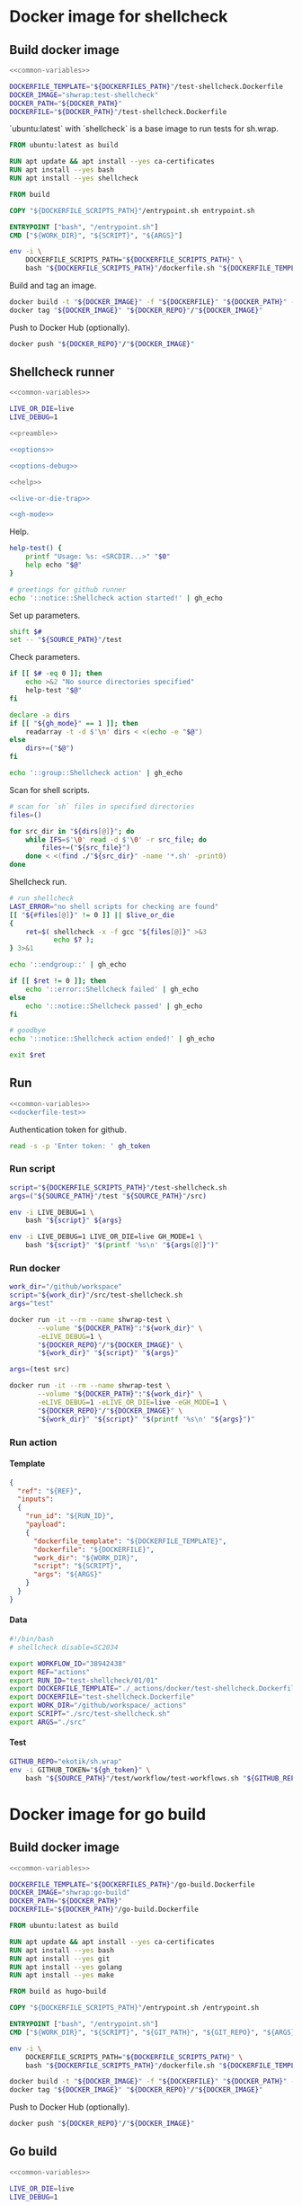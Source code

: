 #+CATEGORY: ░ SH.WRAP ░
#+FILETAGS: #note sh_wrap
#+OPTIONS: ^:nil toc:nil num:nil author:nil timestamp:nil
#+COLUMNS: %50ITEM TODO %3PRIORITY %Effort %Effort(Effort Children){:} %10CLOCKSUM
#+OPTIONS: H:4 prop:nil d:nil tags:nil p:t c:nil pri:t

#+begin_export markdown
---
title: Docker images and scripts
date: 2022-10-26T05:20:14+03:00
aliases:
  - /actions/docker/docker.md
  - /actions/docker/docker.org
url: /actions/docker/docker.html
tags: ["actions", "devdocs", "docker"]
---
#+end_export

* Common parts                                              :noexport:ignore:
  :PROPERTIES:
  :header-args: :eval no
  :END:

** Elisp

To ensure that tangled files are up to date.
#+name: tangle-dockerfiles
#+begin_src elisp
(org-babel-tangle)
#+end_src

** Bash

Preamble and shell script options.
#+name: preamble
#+begin_src bash
#!/bin/bash
#+end_src

Shell options.
#+name: options
#+begin_src bash
set -o errexit
#+end_src

#+name: options-debug
#+begin_src bash
[[ -v LIVE_DEBUG ]] && set -o xtrace
#+end_src

Gracefully exiting on errors or invalid parameters...
#+name: live-or-die-trap
#+begin_src bash
die() {
	printf "%s: ${LAST_ERROR}\n" "$0" >&2
	exit 1
}

live() {
	true
}

live_or_die=${LIVE_OR_DIE:-die}

LAST_ERROR=
trap '${live_or_die}' ERR
#+end_src

#+name: cd-trap
#+begin_src bash
back() {
	while popd; do :; done 2> /dev/null
	return 0
}

trap 'back' EXIT
#+end_src

Some help.
#+name: help
#+begin_src bash
help() {
	echo "$*" >&2
	exit 1
}
#+end_src

Git configuration clean up.
#+name: git-trap
#+begin_src bash
LAST_ERROR="git config failed"
git_config_backup="$(touch ~/.gitconfig; cat ~/.gitconfig)"

quit-git() {
	cat <<< "${git_config_backup}" > ~/.gitconfig
}

trap 'quit-git' EXIT
#+end_src

Common paths and variables.
#+name: common-variables
#+begin_src bash
export DOCKERFILES_PATH=$(realpath "../../../docker")
export DOCKERFILE_SCRIPTS_PATH="../../../src"
export DOCKER_PATH=$(realpath "../../..")
export DOCKER_REPO="antirs"
export SOURCE_PATH="../../.."
#+end_src

GH switch.
#+name: gh-mode
#+begin_src bash
gh_mode=0
# shellcheck disable=SC2153
[[ -v GH_MODE ]] && gh_mode=1

gh_echo() {
	local gh_commands

	[[ "${gh_mode}" == 0 ]] && return 0;
	read -d $'\0' -r gh_commands || true;
	echo -en "${gh_commands}\n"
}
#+end_src

Trace.
#+name: xtrace
#+begin_src bash
declare -g xtrace

reset_xtrace() {
	xtrace=$(set -o | grep "xtrace" | grep "on" || true)
	set +o xtrace
}

restore_xtrace()
{
	set "${xtrace:-+}"o xtrace
	set "${xtrace:+-}"o xtrace
	xtrace=
}
#+end_src

* Helper scripts                                            :noexport:ignore:
  :PROPERTIES:
  :header-args: :results output verbatim silent wrap
  :header-args+: :noweb no-export
  :header-args+: :comments none
  :header-args+: :exports code
  :header-args+: :eval never-export
  :END:

** Dockerfile
   :PROPERTIES:
   :header-args:bash: :session *dockerfile*
   :header-args:bash+: :tangle ../../../src/dockerfile.sh
   :END:

#+begin_src bash :tangle no
<<common-variables>>
#+end_src

#+begin_src bash :eval no
<<preamble>>

<<options>>

<<options-debug>>
#+end_src

#+begin_src bash
<<help>>

<<live-or-die-trap>>
#+end_src

Parameters.
#+begin_src bash :tangle no
shift $#
set -- "${DOCKERFILES_PATH}"/test-shellcheck.Dockerfile \
	"${DOCKER_PATH}"/test-shellcheck.Dockerfile
#+end_src

Help and parameters check.
#+begin_src bash
help-dockerfile() {
	printf "Usage: %s: <DOCKERFILE_TEMPLATE> <DOCKERFILE>\n" "$0"
	help "$@"
}

# check dockerfile
if [[ $# -eq 0 ]]; then
	echo >&2 "No dockerfile template specified"
	help-dockerfile "$@"
fi

# check output dockerfile
if [[ $# -eq 1 ]]; then
	echo >&2 "No output dockerfile path specified"
	help-dockerfile "$@"
fi

dockerfile_template=$(realpath "$1")
dockerfile=$(realpath "$2")
#+end_src

#+begin_src bash
LAST_ERROR="dockerfile template and output dockerfile are the same file"
[[ "${dockerfile_template}" != "${dockerfile}" ]] || $live_or_die

LAST_ERROR="no dockerfile template '${dockerfile_template}' found"
[[ -f "${dockerfile_template}" ]] || $live_or_die

env envsubst < "${dockerfile_template}" > "${dockerfile}"
#+end_src

Exit.
#+begin_src bash :eval no
exit 0
#+end_src

** Entrypoint
   :PROPERTIES:
   :header-args:bash: :session *entrypoint*
   :header-args:bash+: :tangle ../../../src/entrypoint.sh
   :END:

#+begin_src bash :tangle no
<<common-variables>>
#+end_src

#+begin_src bash :eval no
<<preamble>>

<<options>>
#+end_src

#+begin_src bash
<<help>>
#+end_src

Parameters.
#+begin_src bash :tangle no
shift $#
set -- "${SOURCE_PATH}" "${SOURCE_PATH}"/src/test-shellcheck.sh src test
#+end_src

Help and parameters check.
#+begin_src bash
help-entrypoint() {
	printf "Usage: %s: <WORK_DIR> <SCRIPT> [ARGS...]\n" "$0"
	help "$@"
}

# check working directory
if [[ $# -eq 0 ]]; then
	echo >&2 "No working directory specified"
	help-entrypoint "$@"
elif [[ $# -eq 1 ]]; then
	echo >&2 "No script specified"
	help-entrypoint "$@"
fi

work_dir=$(realpath "$1")
script="$2"
shift 2
#+end_src

#+begin_src bash
cd "${work_dir}"
bash "${script}" "$@"
#+end_src

** Test workflows
   :PROPERTIES:
   :header-args:bash: :session *test-workflows*
   :header-args:bash+: :tangle ../../../test/workflow/test-workflows.sh
   :END:

#+begin_src bash :tangle no
<<common-variables>>
#+end_src

#+begin_src bash :eval no
<<preamble>>

<<options>>

<<options-debug>>
#+end_src

#+begin_src bash
<<help>>

<<live-or-die-trap>>

<<gh-mode>>

<<xtrace>>
#+end_src

Parameters.
#+begin_src bash :tangle no
shift $#
set -- "ekotik/sh.wrap" "${SOURCE_PATH}"/test/workflow/data/test-shellcheck
#+end_src

Help and parameters check.
#+begin_src bash
help-test-workflows() {
	printf "Usage: %s: <GITHUB_REPO> <DATA_DIRS...>\n" "$0"
	help "$@"
}

# check github repository (OWNER/REPO format)
if [[ $# -eq 0 ]]; then
	echo >&2 "No github repository specified"
	help-test-workflows "$@"
fi
github_repo="$1"
shift 1

# check data directories
if [[ $# -eq 0 ]]; then
	echo >&2 "No data directories specified"
	help-test-workflows "$@"
fi
#+end_src

Authentication token for github.
#+begin_src bash :tangle no
read -s -p 'Enter token: ' gh_token
#+end_src

#+begin_src bash :eval no :padline no
reset_xtrace
gh_token="${GITHUB_TOKEN}"
restore_xtrace
#+end_src

#+begin_src bash
# check paths
LAST_ERROR="authentication token is empty"
reset_xtrace
[[ -n "${gh_token}" ]] || $live_or_die
restore_xtrace
#+end_src

#+begin_src bash
# fill in data directories
declare -a data_dirs
if [[ "${gh_mode}" == 1 ]]; then
	readarray -t -d $'\n' data_dirs < <(echo -e "$@")
else
	data_dirs+=("$@")
fi
#+end_src

#+begin_src bash
function test_workflow()
{
	local data_template="$1"
	local datafile="$2"
	# shellcheck disable=SC1090
	source "${datafile}"
	local API_WORKFLOW_DISPATCH="https://api.github.com/repos/${github_repo}/actions/workflows/${WORKFLOW_ID}/dispatches"
	LAST_ERROR="${data_template} (${datafile}): test dispatch failed"
	env envsubst < "${data_template}" | \
		jq '{ ref: .ref, inputs: { run_id: .inputs.run_id, payload: (.inputs.payload | tostring) }}' | \
		curl -X POST "${API_WORKFLOW_DISPATCH}" --fail \
			 -H "Authorization: Bearer ${gh_token}" \
			 -H "Accept: application/vnd.github+json" \
			 -d @- || $live_or_die
}
#+end_src

#+begin_src bash
data_templates=()
for data_dir in "${data_dirs[@]}"; do
	while IFS=$'\0' read -d $'\0' -r data_template; do
		data_templates+=("${data_template}")
	done < <(find "${data_dir}" -name '*.json' -print0)
done

for data_template in "${data_templates[@]}"; do
	data_path="${data_template%.json}"
	while IFS=$'\0' read -d $'\0' -r datafile; do
		test_workflow "${data_template}" "${datafile}"
	done < <(find "${data_path}" -name '*.sh' -print0)
done
#+end_src

Exit.
#+begin_src bash :eval no
exit 0
#+end_src

* Docker image for shellcheck
  :PROPERTIES:
  :header-args: :results output verbatim silent wrap
  :header-args+: :noweb no-export
  :header-args+: :comments none
  :header-args+: :exports code
  :header-args+: :eval never-export
  :header-args:bash: :session *dockerfile-test-shellcheck*
  :END:

#+call: tangle-dockerfiles()

** Build docker image

#+begin_src bash
<<common-variables>>
#+end_src

#+name: dockerfile-test
#+begin_src bash
DOCKERFILE_TEMPLATE="${DOCKERFILES_PATH}"/test-shellcheck.Dockerfile
DOCKER_IMAGE="shwrap:test-shellcheck"
DOCKER_PATH="${DOCKER_PATH}"
DOCKERFILE="${DOCKER_PATH}"/test-shellcheck.Dockerfile
#+end_src

`ubuntu:latest` with `shellcheck` is a base image to run tests for sh.wrap.

#+begin_src dockerfile :tangle ../../../docker/test-shellcheck.Dockerfile :eval no
FROM ubuntu:latest as build

RUN apt update && apt install --yes ca-certificates
RUN apt install --yes bash
RUN apt install --yes shellcheck

FROM build

COPY "${DOCKERFILE_SCRIPTS_PATH}"/entrypoint.sh entrypoint.sh

ENTRYPOINT ["bash", "/entrypoint.sh"]
CMD ["${WORK_DIR}", "${SCRIPT}", "${ARGS}"]
#+end_src

#+begin_src bash
env -i \
    DOCKERFILE_SCRIPTS_PATH="${DOCKERFILE_SCRIPTS_PATH}" \
    bash "${DOCKERFILE_SCRIPTS_PATH}"/dockerfile.sh "${DOCKERFILE_TEMPLATE}" "${DOCKERFILE}"
#+end_src

Build and tag an image.
#+name: build
#+begin_src bash :results code
docker build -t "${DOCKER_IMAGE}" -f "${DOCKERFILE}" "${DOCKER_PATH}" --no-cache
docker tag "${DOCKER_IMAGE}" "${DOCKER_REPO}"/"${DOCKER_IMAGE}"
#+end_src

Push to Docker Hub (optionally).
#+begin_src bash :eval query
docker push "${DOCKER_REPO}"/"${DOCKER_IMAGE}"
#+end_src

** Shellcheck runner
   :PROPERTIES:
   :header-args:bash+: :tangle ../../../src/test-shellcheck.sh
   :END:

#+begin_src bash :tangle no
<<common-variables>>
#+end_src

#+begin_src bash :tangle no
LIVE_OR_DIE=live
LIVE_DEBUG=1
#+end_src

#+begin_src bash :eval no
<<preamble>>

<<options>>

<<options-debug>>
#+end_src

#+begin_src bash
<<help>>

<<live-or-die-trap>>

<<gh-mode>>
#+end_src

Help.
#+begin_src bash
help-test() {
	printf "Usage: %s: <SRCDIR...>" "$0"
	help echo "$@"
}

# greetings for github runner
echo '::notice::Shellcheck action started!' | gh_echo
#+end_src

Set up parameters.
#+begin_src bash :tangle no
shift $#
set -- "${SOURCE_PATH}"/test
#+end_src

Check parameters.
#+begin_src bash
if [[ $# -eq 0 ]]; then
	echo >&2 "No source directories specified"
	help-test "$@"
fi

declare -a dirs
if [[ "${gh_mode}" == 1 ]]; then
	readarray -t -d $'\n' dirs < <(echo -e "$@")
else
	dirs+=("$@")
fi
#+end_src

#+begin_src bash
echo '::group::Shellcheck action' | gh_echo
#+end_src

Scan for shell scripts.
#+begin_src bash
# scan for `sh` files in specified directories
files=()

for src_dir in "${dirs[@]}"; do
	while IFS=$'\0' read -d $'\0' -r src_file; do
		files+=("${src_file}")
	done < <(find ./"${src_dir}" -name '*.sh' -print0)
done
#+end_src

Shellcheck run.
#+begin_src bash
# run shellcheck
LAST_ERROR="no shell scripts for checking are found"
[[ "${#files[@]}" != 0 ]] || $live_or_die
{
	ret=$( shellcheck -x -f gcc "${files[@]}" >&3
		   echo $? );
} 3>&1
#+end_src

#+begin_src bash
echo '::endgroup::' | gh_echo
#+end_src

#+begin_src bash
if [[ $ret != 0 ]]; then
	echo '::error::Shellcheck failed' | gh_echo
else
	echo '::notice::Shellcheck passed' | gh_echo
fi

# goodbye
echo '::notice::Shellcheck action ended!' | gh_echo
#+end_src

#+begin_src bash :eval no
exit $ret
#+end_src

** Run

#+begin_src bash
<<common-variables>>
<<dockerfile-test>>
#+end_src

Authentication token for github.
#+begin_src bash :tangle no
read -s -p 'Enter token: ' gh_token
#+end_src

*** Run script

#+begin_src bash
script="${DOCKERFILE_SCRIPTS_PATH}"/test-shellcheck.sh
args=("${SOURCE_PATH}"/test "${SOURCE_PATH}"/src)
#+end_src

#+begin_src bash :eval query
env -i LIVE_DEBUG=1 \
	bash "${script}" ${args}
#+end_src

#+begin_src bash :eval query
env -i LIVE_DEBUG=1 LIVE_OR_DIE=live GH_MODE=1 \
	bash "${script}" "$(printf '%s\n' "${args[@]}")"
#+end_src

*** Run docker

#+begin_src bash
work_dir="/github/workspace"
script="${work_dir}"/src/test-shellcheck.sh
args="test"
#+end_src

#+begin_src bash :eval query
docker run -it --rm --name shwrap-test \
       --volume "${DOCKER_PATH}":"${work_dir}" \
       -eLIVE_DEBUG=1 \
       "${DOCKER_REPO}"/"${DOCKER_IMAGE}" \
       "${work_dir}" "${script}" "${args}"
#+end_src

#+begin_src bash
args=(test src)
#+end_src

#+begin_src bash :eval query
docker run -it --rm --name shwrap-test \
       --volume "${DOCKER_PATH}":"${work_dir}" \
       -eLIVE_DEBUG=1 -eLIVE_OR_DIE=live -eGH_MODE=1 \
       "${DOCKER_REPO}"/"${DOCKER_IMAGE}" \
       "${work_dir}" "${script}" "$(printf '%s\n' "${args}")"
#+end_src

*** Run action

**** Template

#+begin_src json :tangle ../../../test/workflow/data/test-shellcheck/01.json
{
  "ref": "${REF}",
  "inputs":
  {
    "run_id": "${RUN_ID}",
    "payload":
    {
      "dockerfile_template": "${DOCKERFILE_TEMPLATE}",
      "dockerfile": "${DOCKERFILE}",
      "work_dir": "${WORK_DIR}",
      "script": "${SCRIPT}",
      "args": "${ARGS}"
    }
  }
}
#+end_src

**** Data

#+begin_src bash :tangle ../../../test/workflow/data/test-shellcheck/01/01.sh
#!/bin/bash
# shellcheck disable=SC2034

export WORKFLOW_ID="38942438"
export REF="actions"
export RUN_ID="test-shellcheck/01/01"
export DOCKERFILE_TEMPLATE="./_actions/docker/test-shellcheck.Dockerfile"
export DOCKERFILE="test-shellcheck.Dockerfile"
export WORK_DIR="/github/workspace/_actions"
export SCRIPT="./src/test-shellcheck.sh"
export ARGS="./src"
#+end_src

**** Test

#+begin_src bash
GITHUB_REPO="ekotik/sh.wrap"
env -i GITHUB_TOKEN="${gh_token}" \
    bash "${SOURCE_PATH}"/test/workflow/test-workflows.sh "${GITHUB_REPO}" "${SOURCE_PATH}"/test/workflow/data/test-shellcheck
#+end_src

* Docker image for go build
  :PROPERTIES:
  :header-args: :results output verbatim silent wrap
  :header-args+: :noweb no-export
  :header-args+: :comments none
  :header-args+: :exports code
  :header-args+: :eval never-export
  :header-args:bash: :session *dockerfile-go-build*
  :END:

#+call: tangle-dockerfiles()

** Build docker image

#+begin_src bash
<<common-variables>>
#+end_src

#+name: dockerfile-go-build
#+begin_src bash
DOCKERFILE_TEMPLATE="${DOCKERFILES_PATH}"/go-build.Dockerfile
DOCKER_IMAGE="shwrap:go-build"
DOCKER_PATH="${DOCKER_PATH}"
DOCKERFILE="${DOCKER_PATH}"/go-build.Dockerfile
#+end_src

#+begin_src dockerfile :tangle ../../../docker/go-build.Dockerfile :eval no
FROM ubuntu:latest as build

RUN apt update && apt install --yes ca-certificates
RUN apt install --yes bash
RUN apt install --yes git
RUN apt install --yes golang
RUN apt install --yes make

FROM build as hugo-build

COPY "${DOCKERFILE_SCRIPTS_PATH}"/entrypoint.sh /entrypoint.sh

ENTRYPOINT ["bash", "/entrypoint.sh"]
CMD ["${WORK_DIR}", "${SCRIPT}", "${GIT_PATH}", "${GIT_REPO}", "${ARGS}"]
#+end_src

#+begin_src bash
env -i \
    DOCKERFILE_SCRIPTS_PATH="${DOCKERFILE_SCRIPTS_PATH}" \
    bash "${DOCKERFILE_SCRIPTS_PATH}"/dockerfile.sh "${DOCKERFILE_TEMPLATE}" "${DOCKERFILE}"
#+end_src

#+begin_src bash :results code
docker build -t "${DOCKER_IMAGE}" -f "${DOCKERFILE}" "${DOCKER_PATH}" --no-cache
docker tag "${DOCKER_IMAGE}" "${DOCKER_REPO}"/"${DOCKER_IMAGE}"
#+end_src

Push to Docker Hub (optionally).

#+begin_src bash :eval query
docker push "${DOCKER_REPO}"/"${DOCKER_IMAGE}"
#+end_src

** Go build
  :PROPERTIES:
  :header-args:bash+: :tangle ../../../src/go-build.sh
  :END:

#+begin_src bash :tangle no
<<common-variables>>
#+end_src

#+begin_src bash :tangle no
LIVE_OR_DIE=live
LIVE_DEBUG=1
#+end_src

#+begin_src bash :eval no
<<preamble>>

<<options>>

<<options-debug>>
#+end_src

#+begin_src bash
<<help>>

<<live-or-die-trap>>

<<git-trap>>

<<cd-trap>>

<<gh-mode>>
#+end_src

Help.
#+begin_src bash
help-go-build() {
	printf "Usage: %s: <GITPATH> <GITREPO> <GITHASH> [BUILDARGS...]\n" "$0"
	help "$@"
}

# greetings for github runner
echo '::notice::Go build action started!' | gh_echo
#+end_src

Set up parameters.
#+begin_src bash :tangle no
shift $#
set -- "${SOURCE_PATH}" "https://github.com/gohugoio/hugo" \
	"bfebd8c02cfc0d4e4786e0f64932d832d3976e92" "--tags" "extended"
#+end_src

Check parameters.
#+begin_src bash
# check parameters
if [[ $# -eq 0 ]]; then
	echo >&2 "No git repository destination specified"
	help-go-build "$@"
fi

if [[ $# -eq 1 ]]; then
	echo >&2 "No git repository url specified"
	help-go-build "$@"
fi

if [[ $# -eq 2 ]]; then
	echo >&2 "No git commit hash specified"
	help-go-build "$@"
fi

# check working directory
git_path=$(realpath "$1")
git_repo="$2"
git_hash="$3"
shift 3

declare -a build_args
if [[ "${gh_mode}" == 1 ]]; then
	readarray -t -d $'\n' build_args < <(echo -e "$@")
else
	build_args+=("$@")
fi
#+end_src

#+begin_src bash
LAST_ERROR="working directory is invalid"
[[ -d "${git_path}" ]] || $live_or_die
#+end_src

Set up parameters.
#+begin_src bash
git_repo_dir=$(realpath "${git_path}"/"${git_repo##*/}")
export GOPATH="${git_repo_dir}"/.go
export GOCACHE="${git_repo_dir}"/.cache
#+end_src

Clone and configure repository.
#+begin_src bash
echo '::group::Clone repository' | gh_echo
#+end_src

#+begin_src bash
LAST_ERROR="git repository safe.directory configuration failed"
# fixes go build with -buildvcs option in unsafe git directories
GIT_DIR=.nogit git config --global --add safe.directory "${git_repo_dir}" || $live_or_die

# clone go repo
mkdir -p "${git_repo_dir}" || $live_or_die
git -C "${git_repo_dir}" init || $live_or_die
git -C "${git_repo_dir}" remote add origin "${git_repo}" || $live_or_die
git -C "${git_repo_dir}" pull --depth=1 origin "${git_hash}"
#+end_src

#+begin_src bash
echo '::endgroup::' | gh_echo
#+end_src

Build go binary.
#+begin_src bash
echo '::group::Build go binary' | gh_echo
#+end_src

#+begin_src bash
# build hugo
LAST_ERROR="change directory to '${git_repo_dir}' failed"
pushd "${git_repo_dir}" || $live_or_die

LAST_ERROR="go build failed"
{
	if [[ -f Makefile ]]; then
		make -k -B
	else
		go build -ldflags "-s -w" "${build_args[@]}"
	fi
} || $live_or_die

popd
#+end_src

#+begin_src bash
echo '::endgroup::' | gh_echo
#+end_src

#+begin_src bash
# goodbye
echo '::notice::Go build action ended!' | gh_echo
#+end_src

** Run

#+begin_src bash
<<common-variables>>
<<dockerfile-go-build>>
#+end_src

Authentication token for github.
#+begin_src bash :tangle no
read -s -p 'Enter token: ' gh_token
#+end_src

*** Run hugo build

**** Run script

#+begin_src bash
script="${DOCKERFILE_SCRIPTS_PATH}"/go-build.sh
git_path="${SOURCE_PATH}"
git_repo="https://github.com/gohugoio/hugo"
git_hash="bfebd8c02cfc0d4e4786e0f64932d832d3976e92"
build_args=(--tags extended)
#+end_src

#+begin_src bash :eval query
env LIVE_DEBUG=1 \
    bash "${script}" "${git_path}" "${git_repo}" "${git_hash}" $(echo "${build_args[@]}")
#+end_src

#+begin_src bash :eval query
env LIVE_DEBUG=1 LIVE_OR_DIE=live GH_MODE=1 \
    bash "${script}" "${git_path}" "${git_repo}" "${git_hash}" "$(printf '%s\n' "${build_args[@]}")"
#+end_src

**** Run docker

#+begin_src bash
work_dir="/github/workspace"
script="${work_dir}"/src/go-build.sh
git_path="${work_dir}"/docker
git_repo="https://github.com/gohugoio/hugo"
git_hash="bfebd8c02cfc0d4e4786e0f64932d832d3976e92"
build_args=(--tags extended)
#+end_src

#+begin_src bash :eval query
docker run -it --rm --name shwrap-hugo-build \
       --volume "${DOCKER_PATH}":"${work_dir}" \
       -eLIVE_DEBUG=1 \
       "${DOCKER_REPO}"/"${DOCKER_IMAGE}" \
       "${work_dir}" "${script}" "${git_path}" "${git_repo}" "${git_hash}" $(echo "${build_args[@]}")
#+end_src

#+begin_src bash :eval query
docker run -it --rm --name shwrap-hugo-build \
       --volume "${DOCKER_PATH}":"${work_dir}" \
       -eLIVE_DEBUG=1 -eLIVE_OR_DIE=live -eGH_MODE=1 \
       "${DOCKER_REPO}"/"${DOCKER_IMAGE}" \
       "${work_dir}" "${script}" "${git_path}" "${git_repo}" "${git_hash}" "$(printf '%s\n' "${build_args[@]}")"
#+end_src

*** Run gh build

**** Run script

#+begin_src bash
script="${DOCKERFILE_SCRIPTS_PATH}"/go-build.sh
git_path="${SOURCE_PATH}"
git_repo="https://github.com/cli/cli"
git_hash="7d71f807c48600d0d8d9f393ef13387504987f1d"
#+end_src

#+begin_src bash :eval query
env LIVE_DEBUG=1 \
    bash "${script}" "${git_path}" "${git_repo}" "${git_hash}"
#+end_src

#+begin_src bash :eval query
env LIVE_DEBUG=1 LIVE_OR_DIE=live GH_MODE=1 \
    bash "${script}" "${git_path}" "${git_repo}" "${git_hash}"
#+end_src

**** Run docker

#+begin_src bash
work_dir="/github/workspace"
script="${work_dir}"/src/go-build.sh
git_path="${work_dir}"/docker
git_repo="https://github.com/cli/cli"
git_hash="7d71f807c48600d0d8d9f393ef13387504987f1d"
#+end_src

#+begin_src bash :eval query
docker run -it --rm --name shwrap-hugo-build \
       --volume "${DOCKER_PATH}":"${work_dir}" \
       -eLIVE_DEBUG=1 \
       "${DOCKER_REPO}"/"${DOCKER_IMAGE}" \
       "${work_dir}" "${script}" "${git_path}" "${git_repo}" "${git_hash}" $(echo "${build_args[@]}")
#+end_src

#+begin_src bash :eval query
docker run -it --rm --name shwrap-hugo-build \
       --volume "${DOCKER_PATH}":"${work_dir}" \
       -eLIVE_DEBUG=1 -eLIVE_OR_DIE=live -eGH_MODE=1 \
       "${DOCKER_REPO}"/"${DOCKER_IMAGE}" \
       "${work_dir}" "${script}" "${git_path}" "${git_repo}" "${git_hash}" "$(printf '%s\n' "${build_args[@]}")"
#+end_src

**** Run action

***** Template

#+begin_src json :tangle ../../../test/workflow/data/go-build/01.json
{
  "ref": "${REF}",
  "inputs":
  {
    "run_id": "${RUN_ID}",
    "payload":
    {
      "dockerfile_template": "${DOCKERFILE_TEMPLATE}",
      "dockerfile": "${DOCKERFILE}",
      "work_dir": "${WORK_DIR}",
      "script": "${SCRIPT}",
      "git_path": "${GIT_PATH}",
      "git_repo": "${GIT_REPO}",
      "git_hash": "${GIT_HASH}",
      "build_args": "${BUILD_ARGS}",
      "go_bin": "${GO_BIN}",
      "use_cache": ${USE_CACHE}
    }
  }
}
#+end_src

***** Data

#+begin_src bash :tangle ../../../test/workflow/data/go-build/01/01.sh
#!/bin/bash
# shellcheck disable=SC2034

export WORKFLOW_ID="38942439"
export REF="actions"
export RUN_ID="go-build/01/01"
export DOCKERFILE_TEMPLATE="./_actions/docker/go-build.Dockerfile"
export DOCKERFILE="go-build.Dockerfile"
export WORK_DIR="/github/workspace"
export SCRIPT="./_actions/src/go-build.sh"
export GIT_PATH="./"
export GIT_REPO="https://github.com/cli/cli"
export GIT_HASH="7d71f807c48600d0d8d9f393ef13387504987f1d"
export BUILD_ARGS=""
export GO_BIN="./cli/bin"
export USE_CACHE=true
#+end_src

***** Test

#+begin_src bash
GITHUB_REPO="ekotik/sh.wrap"
env -i GITHUB_TOKEN="${gh_token}" \
    bash "${SOURCE_PATH}"/test/workflow/test-workflows.sh "${GITHUB_REPO}" "${SOURCE_PATH}"/test/workflow/data/go-build
#+end_src

* Docker image for documentation conversions
  :PROPERTIES:
  :header-args: :results output verbatim silent wrap
  :header-args+: :noweb no-export
  :header-args+: :comments none
  :header-args+: :exports code
  :header-args+: :eval never-export
  :header-args:bash: :session *pandoc-convert*
  :END:

#+call: tangle-dockerfiles()

** Build docker image

#+begin_src bash
<<common-variables>>
#+end_src

#+name: dockerfile-pandoc-convert
#+begin_src bash
DOCKERFILE_TEMPLATE="${DOCKERFILES_PATH}"/pandoc-convert.Dockerfile
DOCKER_IMAGE="shwrap:pandoc-convert"
DOCKER_PATH="${DOCKER_PATH}"
DOCKERFILE="${DOCKER_PATH}"/pandoc-convert.Dockerfile
#+end_src

#+begin_src dockerfile :tangle ../../../docker/pandoc-convert.Dockerfile :eval no
FROM ubuntu:latest as build

RUN apt update && apt install --yes ca-certificates
RUN apt install --yes bash
RUN apt install --yes pandoc

FROM build as pandoc-convert

COPY "${DOCKERFILE_SCRIPTS_PATH}"/entrypoint.sh /entrypoint.sh

ENTRYPOINT ["bash", "/entrypoint.sh"]
CMD ["${WORK_DIR}", "${SCRIPT}", "${ARGS}"]
#+end_src

#+begin_src bash
env -i \
    DOCKERFILE_SCRIPTS_PATH="${DOCKERFILE_SCRIPTS_PATH}" \
    bash "${DOCKERFILE_SCRIPTS_PATH}"/dockerfile.sh "${DOCKERFILE_TEMPLATE}" "${DOCKERFILE}"
#+end_src

#+begin_src bash :results code
docker build -t "${DOCKER_IMAGE}" -f "${DOCKERFILE}" "${DOCKER_PATH}" --no-cache
docker tag "${DOCKER_IMAGE}" "${DOCKER_REPO}"/"${DOCKER_IMAGE}"
#+end_src

Push to Docker Hub (optionally).

#+begin_src bash :eval query
docker push "${DOCKER_REPO}"/"${DOCKER_IMAGE}"
#+end_src

** Convert org file to markdown
   :PROPERTIES:
   :header-args:bash: :session *org-to-md*
   :header-args:bash+: :tangle ../../../src/org-to-md.sh
   :END:

#+begin_src bash :tangle no
<<common-variables>>
#+end_src

#+begin_src bash :eval no
<<preamble>>

<<options>>

<<options-debug>>
#+end_src

#+begin_src bash
<<help>>

<<live-or-die-trap>>

<<gh-mode>>
#+end_src

Parameters.
#+begin_src bash :tangle no
shift $#
set -- "${SOURCE_PATH}"/doc "${SOURCE_PATH}"/.doc-out 1
#+end_src

Help and parameters check.
#+begin_src bash
help-org-to-md() {
	printf "Usage: %s: <IN_DIR> <OUT_DIR> [CLEAN]\n" "$0"
	help "$@"
}

# check source directory
if [[ $# -eq 0 ]]; then
	echo >&2 "No source directory specified"
	help-org-to-md "$@"
fi
# check destination directory
if [[ $# -eq 1 ]]; then
	echo >&2 "No destination directory specified"
	help-org-to-md "$@"
fi
#+end_src

#+begin_src bash
in_dir=$(realpath "$1")
out_dir=$(realpath -m "$2")
clean="$3"
#+end_src

Conversion function.
#+name: org-to-md
#+begin_src bash
function org_to_md()
{
	local page="$1"
	local clean="$2"
	local extensions=""
	if [[ "${clean}" == 1 ]]; then
		extensions="-raw_attribute-raw_html-header_attributes-bracketed_spans"
	fi
	extensions+="+hard_line_breaks"
	extensions+="-yaml_metadata_block-pandoc_title_block"
	pandoc -s "${page}" -t markdown"${extensions}" --wrap=none
}
#+end_src

#+begin_src bash
# greetings for github runner
echo '::notice::Pandoc conversion action started!' | gh_echo
#+end_src

Conversion.
#+begin_src bash
# generate documentation
echo '::group::Convert docs' | gh_echo
LAST_ERROR="conversion failed"
while IFS= read -d $'\0' -r path; do
	dir=$(dirname "$(realpath -m -s "${path}" --relative-base "${in_dir}")")
	file=$(basename "${path}")

	mkdir -p "${out_dir}"/"${dir}" || true 2> /dev/null
	org_to_md "${in_dir}"/"${dir}"/"${file}" 1 > "${out_dir}"/"${dir}"/"${file%.org}.md" \
		|| $live_or_die
done < <(find "${in_dir}" -name '*.org' -print0)
echo '::endgroup::' | gh_echo
#+end_src

#+begin_src bash
# goodbye
echo '::notice::Pandoc conversion action ended!' | gh_echo
#+end_src

Exit.
#+begin_src bash :eval no
exit 0
#+end_src

** Run

#+begin_src bash
<<common-variables>>
<<dockerfile-pandoc-convert>>
#+end_src

Authentication token for github.
#+begin_src bash :tangle no
read -s -p 'Enter token: ' gh_token
#+end_src

*** Run script

#+begin_src bash
in_dir="${SOURCE_PATH}"/doc
out_dir="${SOURCE_PATH}"/.doc-out
clean=1
#+end_src

**** Hugo

#+begin_src bash :eval query
env -i LIVE_DEBUG=1 \
    bash "${DOCKERFILE_SCRIPTS_PATH}"/org-to-md.sh "${in_dir}" "${out_dir}" "${clean}"
#+end_src

#+begin_src bash :eval query
env -i LIVE_DEBUG=1 LIVE_OR_DIE=live GH_MODE=1 \
    bash "${DOCKERFILE_SCRIPTS_PATH}"/org-to-md.sh "${in_dir}" "${out_dir}" "${clean}"
#+end_src

*** Run docker

#+begin_src bash
work_dir="/github/workspace"
script="${work_dir}"/src/org-to-md.sh
in_dir="${work_dir}"/doc
out_dir="${work_dir}"/.doc-out
clean=1
#+end_src

#+begin_src bash :eval query
docker run -it --rm --name shwrap-pandoc-convert \
       --volume "${DOCKER_PATH}":"${work_dir}" \
       -eLIVE_DEBUG=1 \
       "${DOCKER_REPO}"/"${DOCKER_IMAGE}" \
       "${work_dir}" "${script}" "${in_dir}" "${out_dir}" "${pandoc_clean}"
#+end_src

#+begin_src bash :eval query
docker run -it --rm --name shwrap-pandoc-convert \
       --volume "${DOCKER_PATH}":"${work_dir}" \
	   -eLIVE_DEBUG=1 -eLIVE_OR_DIE=live -eGH_MODE=1 \
       "${DOCKER_REPO}"/"${DOCKER_IMAGE}" \
       "${work_dir}" "${script}" "${in_dir}" "${out_dir}" "${pandoc_clean}"
#+end_src

*** Run action

**** Template

#+begin_src json :tangle ../../../test/workflow/data/pandoc-convert/01.json
{
  "ref": "${REF}",
  "inputs":
  {
    "run_id": "${RUN_ID}",
    "payload":
    {
      "dockerfile_template": "${DOCKERFILE_TEMPLATE}",
      "dockerfile": "${DOCKERFILE}",
      "work_dir": "${WORK_DIR}",
      "script": "${SCRIPT}",
      "in_dir": "${IN_DIR}",
      "out_dir": "${OUT_DIR}",
      "pandoc_clean": "${PANDOC_CLEAN}",
      "out_cache": "${OUT_CACHE}",
      "out_cache_dir": "${OUT_CACHE_DIR}"
    }
  }
}
#+end_src

**** Data

#+begin_src bash :tangle ../../../test/workflow/data/pandoc-convert/01/01.sh
#!/bin/bash
# shellcheck disable=SC2034

export WORKFLOW_ID="39688674"
export REF="actions"
export RUN_ID="pandoc-convert/01/01"
export DOCKERFILE_TEMPLATE="./_actions/docker/pandoc-convert.Dockerfile"
export DOCKERFILE="pandoc-convert.Dockerfile"
export WORK_DIR="/github/workspace"
export SCRIPT="./_actions/src/org-to-md.sh"
export IN_DIR="./test/pandoc-convert"
export OUT_DIR="./.doc-out"
export PANDOC_CLEAN="1"
export OUT_CACHE="pandoc-convert-01-01"
export OUT_CACHE_DIR="./.doc-out"
#+end_src

**** Test

#+begin_src bash
GITHUB_REPO="ekotik/sh.wrap"
env -i GITHUB_TOKEN="${gh_token}" \
    bash "${SOURCE_PATH}"/test/workflow/test-workflows.sh "${GITHUB_REPO}" "${SOURCE_PATH}"/test/workflow/data/pandoc-convert
#+end_src



* Docker image for documentation site generation
  :PROPERTIES:
  :header-args: :results output verbatim silent wrap
  :header-args+: :noweb no-export
  :header-args+: :comments none
  :header-args+: :exports code
  :header-args+: :eval never-export
  :header-args:bash: :session *dockerfile-hugo-site*
  :END:

#+call: tangle-dockerfiles()

** Build docker image

#+begin_src bash
<<common-variables>>
#+end_src

#+name: dockerfile-hugo-site
#+begin_src bash
DOCKERFILE_TEMPLATE="${DOCKERFILES_PATH}"/hugo-site.Dockerfile
DOCKER_IMAGE="shwrap:hugo-site"
DOCKER_PATH="${DOCKER_PATH}"
DOCKERFILE="${DOCKER_PATH}"/hugo-site.Dockerfile
#+end_src

#+begin_src dockerfile :tangle ../../../docker/hugo-site.Dockerfile :eval no
FROM ubuntu:latest as build

RUN apt update && apt install --yes ca-certificates
RUN apt install --yes bash
RUN apt install --yes curl
RUN apt install --yes git
RUN apt install --yes golang
RUN mkdir /go
COPY "${HUGO_BIN_SOURCE}" "${HUGO_BIN_DEST}"

FROM build as hugo-site

COPY "${DOCKERFILE_SCRIPTS_PATH}"/entrypoint.sh /entrypoint.sh

ENTRYPOINT ["bash", "/entrypoint.sh"]
CMD ["${WORK_DIR}", "${SCRIPT}", "${HUGO_BIN_DEST}", "${DOCS_DIR}", "${SITE_DIR}", "${PUBLIC_DIR}"]
#+end_src

#+begin_src bash
env -i \
    DOCKERFILE_SCRIPTS_PATH="${DOCKERFILE_SCRIPTS_PATH}" \
    HUGO_BIN_SOURCE="./docker/hugo/hugo" \
    HUGO_BIN_DEST="/go/hugo" \
    bash "${DOCKERFILE_SCRIPTS_PATH}"/dockerfile.sh "${DOCKERFILE_TEMPLATE}" "${DOCKERFILE}"
#+end_src

#+begin_src bash :results code
docker build -t "${DOCKER_IMAGE}" -f "${DOCKERFILE}" "${DOCKER_PATH}" --no-cache
docker tag "${DOCKER_IMAGE}" "${DOCKER_REPO}"/"${DOCKER_IMAGE}"
#+end_src

Push to Docker Hub (optionally).

#+begin_src bash :eval query
docker push "${DOCKER_REPO}"/"${DOCKER_IMAGE}"
#+end_src

** Hugo site
  :PROPERTIES:
  :header-args:bash+: :tangle ../../../src/hugo-site.sh
  :END:

#+begin_src bash :tangle no
<<common-variables>>
#+end_src

#+begin_src bash :tangle no
LIVE_OR_DIE=live
LIVE_DEBUG=1
#+end_src

#+begin_src bash :eval no
<<preamble>>

<<options>>

<<options-debug>>
#+end_src

#+begin_src bash
<<help>>

<<live-or-die-trap>>

<<gh-mode>>
#+end_src

Help.
#+name: help-hugo-site
#+begin_src bash
help-hugo-site() {
	printf "Usage: %s: <HUGO_BIN> <DOCS_DIR> <SITE_DIR> <PUBLIC_DIR>\n" "$0"
	help "$@"
}
#+end_src

#+begin_src bash
# greetings for github runner
echo '::notice::Hugo site action started!' | gh_echo
#+end_src

Set up parameters.
#+begin_src bash :tangle no
shift $#
set -- "${SOURCE_PATH}"/hugo/hugo "${SOURCE_PATH}"/test/hugo-site/site/content \
	"${SOURCE_PATH}"/test/hugo-site/site \
	"${SOURCE_PATH}"/test/hugo-site/site/public
#+end_src

Check parameters.
#+name: check-hugo-site
#+begin_src bash
# check parameters
if [[ $# -eq 0 ]]; then
	echo >&2 "No hugo binary path specified"
	help-hugo-site "$@"
fi

if [[ $# -eq 1 ]]; then
	echo >&2 "No documentation directory specified"
	help-hugo-site "$@"
fi

if [[ $# -eq 2 ]]; then
	echo >&2 "No site directory specified"
	help-hugo-site "$@"
fi

if [[ $# -eq 3 ]]; then
	echo >&2 "No publish directory specified"
	help-hugo-site "$@"
fi

hugo_bin=$(realpath "$1")
docs_dir=$(realpath "$2")
site_dir=$(realpath "$3")
public_dir=$(realpath "$4")
#+end_src

#+begin_src bash
# check paths
LAST_ERROR="hugo binary not found"
[[ -f "${hugo_bin}" ]] || $live_or_die
LAST_ERROR="documentation directory not found"
[[ -d "${site_dir}" ]] || $live_or_die
#+end_src

Hugo run.
#+begin_src bash
# generate documentation
echo '::group::Generate hugo site' | gh_echo
# hugo run
chmod u+x "${hugo_bin}"
{ pushd "${site_dir}"; "${hugo_bin}" mod get -u; popd; } || $live_or_die
"${hugo_bin}" -c "${docs_dir}" -s "${site_dir}" -d "${public_dir}" || $live_or_die
echo '::endgroup::' | gh_echo
#+end_src

#+begin_src bash
# goodbye
echo '::notice::Hugo site action ended!' | gh_echo
#+end_src

*** Docsy site
    :PROPERTIES:
    :header-args:bash+: :tangle ../../../src/docsy-site.sh
    :END:

#+begin_src bash :tangle no
<<common-variables>>
#+end_src

#+begin_src bash :tangle no
LIVE_OR_DIE=live
LIVE_DEBUG=1
#+end_src

#+begin_src bash :eval no
<<preamble>>

<<options>>

<<options-debug>>
#+end_src

#+begin_src bash
<<help>>

<<live-or-die-trap>>

<<gh-mode>>
#+end_src

Help.
#+begin_src bash
help-docsy-site() {
	printf "Usage: %s: <HUGO_BIN> <DOCS_DIR> <SITE_DIR> <PUBLIC_DIR>\n" "$0"
	help "$@"
}

<<help-hugo-site>>
#+end_src

#+begin_src bash
# greetings for github runner
echo '::notice::Docsy site export started!' | gh_echo
#+end_src

Set up parameters.
#+begin_src bash :tangle no
shift $#
set -- "${SOURCE_PATH}"/hugo/hugo "${SOURCE_PATH}"/test/docsy-site/site/content \
	"${SOURCE_PATH}"/test/docsy-site/site \
	"${SOURCE_PATH}"/test/docsy-site/site/public
#+end_src

Check parameters.
#+begin_src bash
# check parameters
if [[ $# -eq 0 ]]; then
	echo >&2 "No arguments specified"
	help-docsy-site "$@"
fi

<<check-hugo-site>>

# check environment
env
if [[ -z "${DOCKERFILE_SCRIPTS_PATH}" ]]; then
	echo >&2 "Environment variable 'DOCKERFILE_SCRIPTS_PATH' is not exposed"
	help-docsy-site "$@"
fi
#+end_src

#+begin_src bash
LAST_ERROR="docsy site export failed"
echo '::group::Install docsy theme dependencies' | gh_echo
nvm &> /dev/null || git clone --depth=1 -b v0.39.2 https://github.com/ekotik/nvm ~/.nvm || $live_or_die
# shellcheck disable=SC1090
source ~/.nvm/nvm.sh
nvm use 18 || { nvm install 18; nvm use 18; } || $live_or_die
# get npm modules
pushd "${site_dir}"/themes/docsy
npm install || $live_or_die
popd
npm install --save-dev autoprefixer postcss-cli postcss || $live_or_die
echo '::endgroup::' | gh_echo
#+end_src

Run generation script.
#+begin_src bash
NODE_PATH=$(realpath "./node_modules") bash "${DOCKERFILE_SCRIPTS_PATH}"/hugo-site.sh "${hugo_bin}" "${docs_dir}" "${site_dir}" "${public_dir}"
#+end_src

#+begin_src bash
# goodbye
echo '::notice::Docsy site export ended!' | gh_echo
#+end_src

** Run

#+begin_src bash
<<common-variables>>
<<dockerfile-hugo-site>>
#+end_src

Authentication token for github.
#+begin_src bash :tangle no
read -s -p 'Enter token: ' gh_token
#+end_src

*** Run script

#+begin_src bash
hugo_bin="${SOURCE_PATH}"/hugo/hugo
docs_dir="${SOURCE_PATH}"/test/hugo-site/site/content
site_dir="${SOURCE_PATH}"/test/hugo-site/site
public_dir="${site_dir}"/public
#+end_src

**** Hugo

#+begin_src bash :eval query
env -i LIVE_DEBUG=1 \
    bash "${DOCKERFILE_SCRIPTS_PATH}"/hugo-site.sh "${hugo_bin}" "${docs_dir}" "${site_dir}" "${public_dir}"
#+end_src

#+begin_src bash :eval query
env -i LIVE_DEBUG=1 LIVE_OR_DIE=live GH_MODE=1 \
    bash "${DOCKERFILE_SCRIPTS_PATH}"/hugo-site.sh "${hugo_bin}" "${docs_dir}" "${site_dir}" "${public_dir}"
#+end_src

**** Docsy

#+begin_src bash
hugo_bin="${SOURCE_PATH}"/hugo/hugo
docs_dir="${SOURCE_PATH}"/test/docsy-site/site/content
site_dir="${SOURCE_PATH}"/test/docsy-site/site
public_dir="${site_dir}"/public
#+end_src

#+begin_src bash :eval query
declare -fx nvm
env LIVE_DEBUG=1 \
	DOCKERFILE_SCRIPTS_PATH="${DOCKERFILE_SCRIPTS_PATH}" \
    bash "${DOCKERFILE_SCRIPTS_PATH}"/docsy-site.sh "${hugo_bin}" "${docs_dir}" "${site_dir}" "${public_dir}"
#+end_src

#+begin_src bash :eval query
declare -fx nvm
env LIVE_DEBUG=1 LIVE_OR_DIE=live GH_MODE=1 \
	DOCKERFILE_SCRIPTS_PATH="${DOCKERFILE_SCRIPTS_PATH}" \
    bash "${DOCKERFILE_SCRIPTS_PATH}"/docsy-site.sh "${hugo_bin}" "${docs_dir}" "${site_dir}" "${public_dir}"
#+end_src

*** Run docker

#+begin_src bash
work_dir="/github/workspace"
script="${work_dir}"/src/hugo-site.sh
hugo_bin=/go/hugo
hugo_docs_dir="${work_dir}"/test/hugo-site/site/content
hugo_site_dir="${work_dir}"/test/hugo-site/site
hugo_public_dir="${hugo_site_dir}"/public
#+end_src

#+begin_src bash :eval query
docker run -it --rm --name shwrap-hugo-site \
       --volume "${DOCKER_PATH}":"${work_dir}" \
       -eLIVE_DEBUG=1 \
       "${DOCKER_REPO}"/"${DOCKER_IMAGE}" \
       "${work_dir}" "${script}" "${hugo_bin}" "${hugo_docs_dir}" "${hugo_site_dir}" "${hugo_public_dir}"
#+end_src

#+begin_src bash
script="${work_dir}"/src/docsy-site.sh
docsy_docs_dir="${work_dir}"/test/docsy-site/site/content
docsy_site_dir="${work_dir}"/test/docsy-site/site
docsy_public_dir="${docsy_site_dir}"/public
#+end_src

#+begin_src bash :eval query
docker run -it --rm --name shwrap-hugo-site \
       --volume "${DOCKER_PATH}":"${work_dir}" \
       -eLIVE_DEBUG=1 -eLIVE_OR_DIE=live -eGH_MODE=1 \
	   -eNODE_OPTIONS="--jitless" \
	   -eDOCKERFILE_SCRIPTS_PATH="${work_dir}/src" \
       "${DOCKER_REPO}"/"${DOCKER_IMAGE}" \
       "${work_dir}" "${script}" "${hugo_bin}" "${docsy_docs_dir}" "${docsy_site_dir}" "${docsy_public_dir}"
#+end_src

*** Run action

**** Template

#+begin_src json :tangle ../../../test/workflow/data/hugo-site/01.json
{
  "ref": "${REF}",
  "inputs":
  {
    "run_id": "${RUN_ID}",
    "payload":
    {
      "dockerfile_template": "${DOCKERFILE_TEMPLATE}",
      "dockerfile": "${DOCKERFILE}",
      "work_dir": "${WORK_DIR}",
      "script": "${SCRIPT}",
      "hugo_bin_source": "${HUGO_BIN_SOURCE}",
      "hugo_bin_dest": "${HUGO_BIN_DEST}",
      "hugo_bin_path": "${HUGO_BIN_PATH}",
      "hugo_repo": "${HUGO_REPO}",
      "hugo_hash": "${HUGO_HASH}",
      "hugo_build_args": "${HUGO_BUILD_ARGS}",
      "docs_dir": "${DOCS_DIR}",
      "site_dir": "${SITE_DIR}",
      "public_dir": "${PUBLIC_DIR}",
      "public_cache": "${PUBLIC_CACHE}"
    }
  }
}
#+end_src

**** Data

#+begin_src bash :tangle ../../../test/workflow/data/hugo-site/01/01.sh
#!/bin/bash
# shellcheck disable=SC2034

export WORKFLOW_ID="38942441"
export REF="actions"
export RUN_ID="hugo-site/01/01"
export DOCKERFILE_TEMPLATE="./_actions/docker/hugo-site.Dockerfile"
export DOCKERFILE="hugo-site.Dockerfile"
export WORK_DIR="/github/workspace"
export SCRIPT="./_actions/src/hugo-site.sh"
export HUGO_BIN_SOURCE="./hugo/hugo"
export HUGO_BIN_DEST="/go/hugo"
export HUGO_BIN_PATH="./hugo"
export HUGO_REPO="https://github.com/gohugoio/hugo"
export HUGO_HASH="bfebd8c02cfc0d4e4786e0f64932d832d3976e92"
export HUGO_BUILD_ARGS="--tags\\nextended"
export DOCS_DIR="./test/hugo-site/site/content"
export SITE_DIR="./test/hugo-site/site"
export PUBLIC_DIR="./_actions/public"
export PUBLIC_CACHE="hugo-site-01-01"
#+end_src

**** Test

#+begin_src bash
GITHUB_REPO="ekotik/sh.wrap"
env -i GITHUB_TOKEN="${gh_token}" \
    bash "${SOURCE_PATH}"/test/workflow/test-workflows.sh "${GITHUB_REPO}" "${SOURCE_PATH}"/test/workflow/data/hugo-site
#+end_src

* Docker image for git tasks
  :PROPERTIES:
  :header-args: :results output verbatim silent wrap
  :header-args+: :noweb no-export
  :header-args+: :comments none
  :header-args+: :exports code
  :header-args+: :eval never-export
  :header-args:bash: :session *dockerfile-git-tasks*
  :END:

#+call: tangle-dockerfiles()

** Build docker image

#+begin_src bash
<<common-variables>>
#+end_src

#+name: dockerfile-git-tasks
#+begin_src bash
DOCKERFILE_TEMPLATE="${DOCKERFILES_PATH}"/git-tasks.Dockerfile
DOCKER_IMAGE="shwrap:git-tasks"
DOCKER_PATH="${DOCKER_PATH}"
DOCKERFILE="${DOCKER_PATH}"/git-tasks.Dockerfile
#+end_src

#+begin_src dockerfile :tangle ../../../docker/git-tasks.Dockerfile :eval no
FROM ubuntu:latest as build

RUN apt update && apt install --yes ca-certificates
RUN apt install --yes bash
RUN apt install --yes curl
RUN apt install --yes gettext
RUN apt install --yes git
RUN apt install --yes jq
RUN mkdir /go
COPY "${GH_BIN_SOURCE}" "${GH_BIN_DEST}"

FROM build as git-tasks

COPY "${DOCKERFILE_SCRIPTS_PATH}"/entrypoint.sh /entrypoint.sh

ENTRYPOINT ["bash", "/entrypoint.sh"]
CMD ["${WORK_DIR}", "${SCRIPT}", "${GH_BIN_DEST}", "${ARGS}"]
#+end_src

#+begin_src bash
env -i \
    DOCKERFILE_SCRIPTS_PATH="${DOCKERFILE_SCRIPTS_PATH}" \
    GH_BIN_SOURCE="./docker/cli/bin/gh" \
    GH_BIN_DEST="/go/gh" \
    bash "${DOCKERFILE_SCRIPTS_PATH}"/dockerfile.sh "${DOCKERFILE_TEMPLATE}" "${DOCKERFILE}"
#+end_src

#+begin_src bash :results code
docker build -t "${DOCKER_IMAGE}" -f "${DOCKERFILE}" "${DOCKER_PATH}" --no-cache
docker tag "${DOCKER_IMAGE}" "${DOCKER_REPO}"/"${DOCKER_IMAGE}"
#+end_src

Push to Docker Hub (optionally).

#+begin_src bash :eval query
docker push "${DOCKER_REPO}"/"${DOCKER_IMAGE}"
#+end_src

** Git tasks
   :PROPERTIES:
   :header-args:bash+: :tangle ../../../src/git-tasks.sh
   :END:

#+begin_src bash :tangle no
<<common-variables>>
#+end_src

#+begin_src bash :tangle no
LIVE_OR_DIE=live
LIVE_DEBUG=1
#+end_src

#+begin_src bash :eval no
<<preamble>>

<<options>>

<<options-debug>>
#+end_src

#+begin_src bash
<<help>>

<<live-or-die-trap>>

<<gh-mode>>

<<xtrace>>
#+end_src

Help.
#+begin_src bash
help-git-tasks() {
	printf "Usage: %s: <GH_BIN> <GIT_REPO> <GIT_BRANCH> [GIT_COMMANDS...]\n" "$0"
	help "$@"
}

echo '::notice::Git tasks action started!' | gh_echo
#+end_src

Set up parameters.
#+begin_src bash :tangle no
shift $#
set -- "${SOURCE_PATH}"/cli/bin/gh "https://github.com/ekotik/sh.wrap.git" "gh-pages/test" "git status
git log"
#+end_src

Check parameters.
#+begin_src bash
# check parameters
if [[ $# -eq 0 ]]; then
	echo >&2 "No gh binary path specified"
	help-git-tasks "$@"
fi

if [[ $# -eq 1 ]]; then
	echo >&2 "No git repository specified"
	help-git-tasks "$@"
fi

if [[ $# -eq 2 ]]; then
	echo >&2 "No git branch specified"
	help-git-tasks "$@"
fi

gh_bin=$(realpath "$1")
git_repo="$2"
git_branch="$3"
shift 3
git_commands="$*"
#+end_src

Authentication token for github.
#+begin_src bash :tangle no
read -s -p 'Enter token: ' gh_token
#+end_src

#+begin_src bash :eval no :padline no
reset_xtrace
gh_token="${GITHUB_TOKEN}"
restore_xtrace
#+end_src

#+begin_src bash
# check paths
LAST_ERROR="gh binary not found"
[[ -f "${gh_bin}" ]] || $live_or_die
# check token
LAST_ERROR="authentication token is empty"
reset_xtrace
[[ -n "${gh_token}" ]] || $live_or_die
restore_xtrace
#+end_src

Authenticate.
#+begin_src bash
# authenticate with token
LAST_ERROR="authentication failed"
chmod u+x "${gh_bin}"
unset GITHUB_TOKEN
GIT_DIR=.nogit "${gh_bin}" auth login --git-protocol https --with-token <<< "${gh_token}" || $live_or_die
GIT_DIR=.nogit "${gh_bin}" auth setup-git || $live_or_die
#+end_src

#+begin_src bash
echo '::group::Git tasks' | gh_echo
#+end_src

Publish to gh-pages (on push event).
#+begin_src bash
# git tasks
if [[ "${GITHUB_EVENT_NAME}" == "push" ]] || [[ "${GITHUB_EVENT_NAME}" == "workflow_dispatch" ]]; then
	LAST_ERROR="git clone failed"
	git_repo_dir=$(mktemp -u -p "./")
	git clone -b "${git_branch}" "${git_repo}" "${git_repo_dir}" || $live_or_die
	pushd "${git_repo_dir}"
	git config --global --add safe.directory "${git_repo_dir}" || $live_or_die
	git config user.name "git-tasks action"
	git config user.email "nobody@nowhere"
	LAST_ERROR="git tasks failed"
	git_commands_file=$(mktemp -u -p "./")
	echo -e "${git_commands}" > "${git_commands_file}"
	bash "${git_commands_file}"
	popd
fi
#+end_src

#+begin_src bash
echo '::endgroup::' | gh_echo
#+end_src

#+begin_src bash
echo '::notice::Git tasks action ended!' | gh_echo
#+end_src

** GH publish
   :PROPERTIES:
   :header-args:bash+: :tangle ../../../src/gh-publish.sh
   :END:

#+begin_src bash :tangle no
<<common-variables>>
#+end_src

#+begin_src bash :tangle no
LIVE_OR_DIE=live
LIVE_DEBUG=1
#+end_src

#+begin_src bash :eval no
<<preamble>>

<<options>>

<<options-debug>>
#+end_src

#+begin_src bash
<<help>>

<<live-or-die-trap>>

<<gh-mode>>

<<xtrace>>
#+end_src

Help.
#+begin_src bash
help-gh-publish() {
	printf "Usage: %s: <GH_BIN> <GH_PAGES_REPO> <GH_PAGES_BRANCH> <PUBLIC_DIR>\n" "$0"
	help "$@"
}

echo '::notice::GH publish action started!' | gh_echo
#+end_src

Set up parameters.
#+begin_src bash :tangle no
shift $#
set -- "${SOURCE_PATH}"/cli/bin/gh "https://github.com/ekotik/sh.wrap.git" \
	"gh-pages/test" "${SOURCE_PATH}"/test/hugo-site/site/public
#+end_src

Check parameters.
#+begin_src bash :eval no
# check parameters
if [[ $# -eq 0 ]]; then
	echo >&2 "No gh binary path specified"
	help-gh-publish "$@"
fi

if [[ $# -eq 1 ]]; then
	echo >&2 "No gh-pages repository specified"
	help-gh-publish "$@"
fi

if [[ $# -eq 2 ]]; then
	echo >&2 "No gh-pages branch specified"
	help-gh-publish "$@"
fi

if [[ $# -eq 3 ]]; then
	echo >&2 "No publish directory specified"
	help-gh-publish "$@"
fi

gh_bin=$(realpath "$1")
gh_pages_repo="$2"
gh_pages_branch="$3"
public_dir=$(realpath "$4")
#+end_src

Authentication token for github.
#+begin_src bash :tangle no
read -s -p 'Enter token: ' gh_token
#+end_src

#+begin_src bash :eval no :padline no
reset_xtrace
gh_token="${GITHUB_TOKEN}"
restore_xtrace
#+end_src

#+begin_src bash
# check paths
LAST_ERROR="gh binary not found"
[[ -f "${gh_bin}" ]] || $live_or_die
LAST_ERROR="publish directory not found"
[[ -d "${public_dir}" ]] || $live_or_die
# check token
LAST_ERROR="authentication token is empty"
reset_xtrace
[[ -n "${gh_token}" ]] || $live_or_die
restore_xtrace
#+end_src

Authenticate.
#+begin_src bash
# authenticate with token
LAST_ERROR="authentication failed"
chmod u+x "${gh_bin}"
unset GITHUB_TOKEN
GIT_DIR=.nogit "${gh_bin}" auth login --git-protocol https --with-token <<< "${gh_token}" || $live_or_die
GIT_DIR=.nogit "${gh_bin}" auth setup-git || $live_or_die
#+end_src

#+begin_src bash
echo '::group::Push site to GH pages' | gh_echo
#+end_src

Publish to gh-pages (on push event).
#+begin_src bash
# publish site
if [[ "${GITHUB_EVENT_NAME}" == "push" ]] || [[ "${GITHUB_EVENT_NAME}" == "workflow_dispatch" ]]; then
	LAST_ERROR="publish site failed"
	pushd "${public_dir}"
	git init
	git config --global --add safe.directory "${public_dir}" || $live_or_die
	git config user.name "gh-publish action"
	git config user.email "nobody@nowhere"
	git checkout -b "${gh_pages_branch}" || $live_or_die
	git remote add -t "${gh_pages_branch}" "origin" "${gh_pages_repo}" || $live_or_die
	git add .
	git commit --allow-empty -m "pages: update gh pages" \
		--author="gh-publish action <nobody@nowhere>" || $live_or_die
	git push "origin" "${gh_pages_branch}" --force || $live_or_die
	popd
fi
#+end_src

#+begin_src bash
echo '::endgroup::' | gh_echo
#+end_src

#+begin_src bash
echo '::notice::GH publish action ended!' | gh_echo
#+end_src

** Git submodules update
  :PROPERTIES:
  :header-args:bash+: :tangle ../../../src/update-submodules.sh
  :END:

#+begin_src bash :tangle no
<<common-variables>>
#+end_src

#+begin_src bash :tangle no
LIVE_OR_DIE=live
LIVE_DEBUG=1
#+end_src

#+begin_src bash :eval no
<<preamble>>

<<options>>

<<options-debug>>
#+end_src

#+begin_src bash
<<help>>

<<live-or-die-trap>>

<<gh-mode>>

<<xtrace>>
#+end_src

Help.
#+begin_src bash
help-git-submodule() {
	printf "Usage: %s: <GH_BIN> <GIT_REPO> <GIT_BRANCH> <GIT_REPO_DIR> [GIT_AMEND]\n" "$0"
	help "$@"
}

echo '::notice::git submodules update started!' | gh_echo
#+end_src

Set up parameters.
#+begin_src bash :tangle no
shift $#
set -- "${SOURCE_PATH}"/cli/bin/gh "https://github.com/ekotik/sh.wrap.git" \
	"gh-pages/test" "./update-submodules"
#+end_src

Check parameters.
#+begin_src bash :eval no
# check parameters
if [[ $# -eq 0 ]]; then
	echo >&2 "No gh binary path specified"
	help-git-submodule "$@"
fi

if [[ $# -eq 1 ]]; then
	echo >&2 "No git repository specified"
	help-git-submodule "$@"
fi

if [[ $# -eq 2 ]]; then
	echo >&2 "No git branch specified"
	help-git-submodule "$@"
fi

if [[ $# -eq 3 ]]; then
	echo >&2 "No git path specified"
	help-git-submodule "$@"
fi

gh_bin=$(realpath "$1")
git_repo="$2"
git_branch="$3"
git_repo_dir=$(realpath "$4")
git_amend="$5"
#+end_src

Authentication token for github.
#+begin_src bash :tangle no
read -s -p 'Enter token: ' gh_token
#+end_src

#+begin_src bash :eval no :padline no
reset_xtrace
gh_token="${GITHUB_TOKEN}"
restore_xtrace
#+end_src

#+begin_src bash
# check paths
LAST_ERROR="gh binary not found"
[[ -f "${gh_bin}" ]] || $live_or_die
# check token
LAST_ERROR="authentication token is empty"
reset_xtrace
[[ -n "${gh_token}" ]] || $live_or_die
restore_xtrace
#+end_src

Authenticate.
#+begin_src bash
# authenticate with token
LAST_ERROR="authentication failed"
chmod u+x "${gh_bin}"
unset GITHUB_TOKEN
GIT_DIR=.nogit "${gh_bin}" auth login --git-protocol https --with-token <<< "${gh_token}" || $live_or_die
GIT_DIR=.nogit "${gh_bin}" auth setup-git || $live_or_die
#+end_src

#+begin_src bash
echo '::group::Update git submodules' | gh_echo
#+end_src

Update git submodules (on push event).
#+begin_src bash
# update git submodules
LAST_ERROR="git submodules update failed"
git clone -b "${git_branch}" "${git_repo}" "${git_repo_dir}" || $live_or_die
pushd "${git_repo_dir}"
git config --global --add safe.directory "${git_repo_dir}" || $live_or_die
git config user.name "git-submodule action"
git config user.email "nobody@nowhere"
git submodule update --init --force --remote --recursive
git add .
git commit ${git_amend:+--amend} --allow-empty -m "actions: update git submodules" \
	--author="git-submodule action <nobody@nowhere>" || $live_or_die
git push "origin" "${git_branch}" --force
popd
#+end_src

#+begin_src bash
echo '::endgroup::' | gh_echo
#+end_src

#+begin_src bash
echo '::notice::git submodules update ended!' | gh_echo
#+end_src

** Run

#+begin_src bash
<<common-variables>>
<<dockerfile-git-tasks>>
#+end_src

Authentication token for github.
#+begin_src bash :tangle no
read -s -p 'Enter token: ' gh_token
#+end_src

*** Run git tasks

**** Run script

#+begin_src bash
gh_bin="${SOURCE_PATH}"/cli/bin/gh
git_repo="https://github.com/ekotik/sh.wrap.git"
git_branch="gh-pages/test"
git_commands="git status
git log"
#+end_src

#+begin_src bash :eval query
env LIVE_DEBUG=1 \
	GITHUB_TOKEN="${gh_token}" GITHUB_EVENT_NAME="push" \
    bash "${DOCKERFILE_SCRIPTS_PATH}"/git-tasks.sh "${gh_bin}" "${git_repo}" "${git_branch}" "${git_commands}"
#+end_src

#+begin_src bash :eval query
env LIVE_DEBUG=1 LIVE_OR_DIE=live GH_MODE=1 \
	GITHUB_TOKEN="${gh_token}" GITHUB_EVENT_NAME="push" \
    bash "${DOCKERFILE_SCRIPTS_PATH}"/git-tasks.sh "${gh_bin}" "${git_repo}" "${git_branch}" "${git_commands}"
#+end_src

**** Run docker

#+begin_src bash
work_dir="/github/workspace"
script="${work_dir}"/src/git-tasks.sh
gh_bin=/go/gh
git_repo="https://github.com/ekotik/sh.wrap.git"
git_branch="gh-pages/test"
git_commands="git status
git log"
#+end_src

#+begin_src bash :eval query
docker run -it --rm --name shwrap-git-tasks \
       --volume "${DOCKER_PATH}":"${work_dir}" \
       -eLIVE_DEBUG=1 \
	   -eGITHUB_TOKEN="${gh_token}" -eGITHUB_EVENT_NAME="push" \
       "${DOCKER_REPO}"/"${DOCKER_IMAGE}" \
       "${work_dir}" "${script}" "${gh_bin}" "${git_repo}" "${git_branch}" "${git_commands}"
#+end_src

#+begin_src bash :eval query
docker run -it --rm --name shwrap-git-tasks \
       --volume "${DOCKER_PATH}":"${work_dir}" \
       -eLIVE_DEBUG=1 -eLIVE_OR_DIE=live -eGH_MODE=1 \
	   -eGITHUB_TOKEN="${gh_token}" -eGITHUB_EVENT_NAME="push" \
       "${DOCKER_REPO}"/"${DOCKER_IMAGE}" \
	   "${work_dir}" "${script}" "${gh_bin}" "${git_repo}" "${git_branch}" "${git_commands}"
#+end_src

**** Run action

***** Template

#+begin_src json :tangle ../../../test/workflow/data/git-tasks/01.json
{
  "ref": "${REF}",
  "inputs":
  {
    "run_id": "${RUN_ID}",
    "payload":
    {
      "dockerfile_template": "${DOCKERFILE_TEMPLATE}",
      "dockerfile": "${DOCKERFILE}",
      "work_dir": "${WORK_DIR}",
      "script": "${SCRIPT}",
      "gh_bin_source": "${GH_BIN_SOURCE}",
      "gh_bin_dest": "${GH_BIN_DEST}",
      "gh_bin_path": "${GH_BIN_PATH}",
      "gh_repo": "${GH_REPO}",
      "gh_hash": "${GH_HASH}",
      "gh_build_args": "${GH_BUILD_ARGS}",
      "git_repo": "${GIT_REPO}",
      "git_branch": "${GIT_BRANCH}",
      "git_commands": "${GIT_COMMANDS}"
    }
  }
}
#+end_src

***** Data

#+begin_src bash :tangle ../../../test/workflow/data/git-tasks/01/01.sh
#!/bin/bash
# shellcheck disable=SC2034

export WORKFLOW_ID="39712949"
export REF="actions"
export RUN_ID="git-tasks/01/01"
export DOCKERFILE_TEMPLATE="./_actions/docker/git-tasks.Dockerfile"
export DOCKERFILE="git-tasks.Dockerfile"
export WORK_DIR="/github/workspace"
export SCRIPT="./_actions/src/git-tasks.sh"
export GH_BIN_SOURCE="./cli/bin/gh"
export GH_BIN_DEST="/go/gh"
export GH_BIN_PATH="./cli/bin"
export GH_REPO="https://github.com/cli/cli"
export GH_HASH="7d71f807c48600d0d8d9f393ef13387504987f1d"
export GH_BUILD_ARGS=""
export GIT_REPO="https://github.com/ekotik/sh.wrap"
export GIT_BRANCH="gh-pages/test"
export GIT_COMMANDS="git status\\ngit log"
#+end_src

***** Test

#+begin_src bash
GITHUB_REPO="ekotik/sh.wrap"
env -i GITHUB_TOKEN="${gh_token}" \
    bash "${SOURCE_PATH}"/test/workflow/test-workflows.sh "${GITHUB_REPO}" "${SOURCE_PATH}"/test/workflow/data/git-tasks
#+end_src

*** Run gh publish

**** Run script

#+begin_src bash
gh_bin="${SOURCE_PATH}"/cli/bin/gh
gh_pages_repo="https://github.com/ekotik/sh.wrap.git"
gh_pages_branch="gh-pages/test"
public_dir="${SOURCE_PATH}"/test/hugo-site/site/public
#+end_src

#+begin_src bash :eval query
env LIVE_DEBUG=1 \
	GITHUB_TOKEN="${gh_token}" GITHUB_EVENT_NAME="push" \
    bash "${DOCKERFILE_SCRIPTS_PATH}"/gh-publish.sh "${gh_bin}" "${gh_pages_repo}" "${gh_pages_branch}" "${public_dir}"
#+end_src

#+begin_src bash :eval query
env LIVE_DEBUG=1 LIVE_OR_DIE=live GH_MODE=1 \
	GITHUB_TOKEN="${gh_token}" GITHUB_EVENT_NAME="push" \
    bash "${DOCKERFILE_SCRIPTS_PATH}"/gh-publish.sh "${gh_bin}" "${gh_pages_repo}" "${gh_pages_branch}" "${public_dir}"
#+end_src

**** Run docker

#+begin_src bash
work_dir="/github/workspace"
script="${work_dir}"/src/gh-publish.sh
gh_bin=/go/gh
gh_pages_repo="https://github.com/ekotik/sh.wrap.git"
gh_pages_branch="gh-pages/test"
public_dir="${work_dir}"/test/hugo-site/site/public
#+end_src

#+begin_src bash :eval query
docker run -it --rm --name shwrap-gh-publish \
       --volume "${DOCKER_PATH}":"${work_dir}" \
       -eLIVE_DEBUG=1 \
	   -eGITHUB_TOKEN="${gh_token}" -eGITHUB_EVENT_NAME="push" \
       "${DOCKER_REPO}"/"${DOCKER_IMAGE}" \
       "${work_dir}" "${script}" "${gh_bin}" "${gh_pages_repo}" "${gh_pages_branch}" "${public_dir}"
#+end_src

#+begin_src bash :eval query
docker run -it --rm --name shwrap-gh-publish \
       --volume "${DOCKER_PATH}":"${work_dir}" \
       -eLIVE_DEBUG=1 -eLIVE_OR_DIE=live -eGH_MODE=1 \
	   -eGITHUB_TOKEN="${gh_token}" -eGITHUB_EVENT_NAME="push" \
       "${DOCKER_REPO}"/"${DOCKER_IMAGE}" \
       "${work_dir}" "${script}" "${gh_bin}" "${gh_pages_repo}" "${gh_pages_branch}" "${public_dir}"
#+end_src

**** Run action

***** Template

#+begin_src json :tangle ../../../test/workflow/data/gh-publish/01.json
{
  "ref": "${REF}",
  "inputs":
  {
    "run_id": "${RUN_ID}",
    "payload":
    {
      "dockerfile_template": "${DOCKERFILE_TEMPLATE}",
      "dockerfile": "${DOCKERFILE}",
      "work_dir": "${WORK_DIR}",
      "script": "${SCRIPT}",
      "gh_bin_source": "${GH_BIN_SOURCE}",
      "gh_bin_dest": "${GH_BIN_DEST}",
      "gh_bin_path": "${GH_BIN_PATH}",
      "gh_repo": "${GH_REPO}",
      "gh_hash": "${GH_HASH}",
      "gh_build_args": "${GH_BUILD_ARGS}",
      "gh_pages_repo": "${GH_PAGES_REPO}",
      "gh_pages_branch": "${GH_PAGES_BRANCH}",
      "public_dir": "${PUBLIC_DIR}",
      "public_cache": "${PUBLIC_CACHE}"
    }
  }
}
#+end_src

***** Data

#+begin_src bash :tangle ../../../test/workflow/data/gh-publish/01/01.sh
#!/bin/bash
# shellcheck disable=SC2034

export WORKFLOW_ID="38942442"
export REF="actions"
export RUN_ID="gh-publish/01/01"
export DOCKERFILE_TEMPLATE="./_actions/docker/git-tasks.Dockerfile"
export DOCKERFILE="git-tasks.Dockerfile"
export WORK_DIR="/github/workspace"
export SCRIPT="./_actions/src/gh-publish.sh"
export GH_BIN_SOURCE="./cli/bin/gh"
export GH_BIN_DEST="/go/gh"
export GH_BIN_PATH="./cli/bin"
export GH_REPO="https://github.com/cli/cli"
export GH_HASH="7d71f807c48600d0d8d9f393ef13387504987f1d"
export GH_BUILD_ARGS=""
export GH_PAGES_REPO="https://github.com/ekotik/sh.wrap"
export GH_PAGES_BRANCH="gh-pages/test"
export PUBLIC_DIR="./_actions/public"
export PUBLIC_CACHE="gh-publish-01-01"
#+end_src

***** Test

#+begin_src bash
GITHUB_REPO="ekotik/sh.wrap"
env -i GITHUB_TOKEN="${gh_token}" \
    bash "${SOURCE_PATH}"/test/workflow/test-workflows.sh "${GITHUB_REPO}" "${SOURCE_PATH}"/test/workflow/data/gh-publish
#+end_src

*** Run git submodules update

**** Run script

#+begin_src bash
gh_bin=$(realpath $(which gh))
git_repo="https://github.com/ekotik/ekotik.github.io"
git_branch="gh-pages/site"
git_path="./ekotik.github.io"
git_amend="yes"
#+end_src

#+begin_src bash :eval query
env LIVE_DEBUG=1 \
	GITHUB_TOKEN="${gh_token}" GITHUB_EVENT_NAME="push" \
    bash "${DOCKERFILE_SCRIPTS_PATH}"/update-submodules.sh "${gh_bin}" "${git_repo}" "${git_branch}" "${git_path}" "${git_amend}"
#+end_src

#+begin_src bash :eval query
env LIVE_DEBUG=1 LIVE_OR_DIE=live GH_MODE=1 \
	GITHUB_TOKEN="${gh_token}" GITHUB_EVENT_NAME="push" \
    bash "${DOCKERFILE_SCRIPTS_PATH}"/update-submodules.sh "${gh_bin}" "${git_repo}" "${git_branch}" "${git_path}" "${git_amend}"
#+end_src

**** Run docker

#+begin_src bash
work_dir="/github/workspace"
script="${work_dir}"/src/update-submodules.sh
gh_bin=/go/gh
git_repo="https://github.com/ekotik/ekotik.github.io"
git_branch="gh-pages/site"
git_path="./ekotik.github.io"
git_amend="yes"
#+end_src

#+begin_src bash :eval query
docker run -it --rm --name shwrap-git-submodule \
       --volume "${DOCKER_PATH}":"${work_dir}" \
       -eLIVE_DEBUG=1 \
	   -eGITHUB_TOKEN="${gh_token}" -eGITHUB_EVENT_NAME="push" \
       "${DOCKER_REPO}"/"${DOCKER_IMAGE}" \
       "${work_dir}" "${script}" "${gh_bin}" "${git_repo}" "${git_branch}" "${git_path}" "${git_amend}"
#+end_src

#+begin_src bash :eval query
docker run -it --rm --name shwrap-git-submodule \
       --volume "${DOCKER_PATH}":"${work_dir}" \
	   -eLIVE_DEBUG=1 -eLIVE_OR_DIE=live -eGH_MODE=1 \
	   -eGITHUB_TOKEN="${gh_token}" -eGITHUB_EVENT_NAME="push" \
       "${DOCKER_REPO}"/"${DOCKER_IMAGE}" \
       "${work_dir}" "${script}" "${gh_bin}" "${git_repo}" "${git_branch}" "${git_path}" "${git_amend}"
#+end_src

**** Run action

***** Template

#+begin_src json :tangle ../../../test/workflow/data/update-submodules/01.json
{
  "ref": "${REF}",
  "inputs":
  {
    "run_id": "${RUN_ID}",
    "payload":
    {
      "dockerfile_template": "${DOCKERFILE_TEMPLATE}",
      "dockerfile": "${DOCKERFILE}",
      "work_dir": "${WORK_DIR}",
      "script": "${SCRIPT}",
      "gh_bin_source": "${GH_BIN_SOURCE}",
      "gh_bin_dest": "${GH_BIN_DEST}",
      "gh_bin_path": "${GH_BIN_PATH}",
      "gh_repo": "${GH_REPO}",
      "gh_hash": "${GH_HASH}",
      "gh_build_args": "${GH_BUILD_ARGS}",
      "git_repo": "${GIT_REPO}",
      "git_branch": "${GIT_BRANCH}",
      "git_repo_dir": "${GIT_REPO_DIR}",
      "git_amend": "${GIT_AMEND}"
    }
  }
}
#+end_src

***** Data

#+begin_src bash :tangle ../../../test/workflow/data/update-submodules/01/01.sh
#!/bin/bash
# shellcheck disable=SC2034

export WORKFLOW_ID="38942440"
export REF="actions"
export RUN_ID="update-submodules/01/01"
export DOCKERFILE_TEMPLATE="./_actions/docker/git-tasks.Dockerfile"
export DOCKERFILE="git-tasks.Dockerfile"
export WORK_DIR="/github/workspace/_actions"
export SCRIPT="./src/update-submodules.sh"
export GH_BIN_SOURCE="./cli/bin/gh"
export GH_BIN_DEST="/go/gh"
export GH_BIN_PATH="./cli/bin"
export GH_REPO="https://github.com/cli/cli"
export GH_HASH="7d71f807c48600d0d8d9f393ef13387504987f1d"
export GH_BUILD_ARGS=""
export GIT_REPO="https://github.com/ekotik/sh.wrap"
export GIT_BRANCH="gh-pages/sh.wrap"
export GIT_REPO_DIR="sh.wrap"
export GIT_AMEND="yes"
#+end_src

***** Test

#+begin_src bash
GITHUB_REPO="ekotik/sh.wrap"
env -i GITHUB_TOKEN="${gh_token}" \
    bash "${SOURCE_PATH}"/test/workflow/test-workflows.sh "${GITHUB_REPO}" "${SOURCE_PATH}"/test/workflow/data/update-submodules
#+end_src
